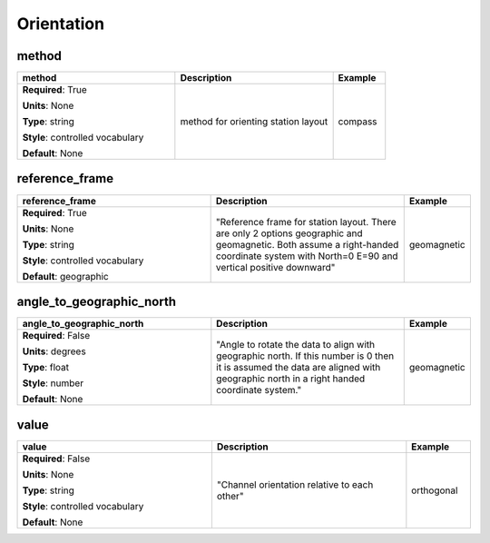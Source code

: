 .. role:: red
.. role:: blue
.. role:: navy

Orientation
===========


:navy:`method`
~~~~~~~~~~~~~~

.. container::

   .. table::
       :class: tight-table
       :widths: 45 45 15

       +----------------------------------------------+-----------------------------------------------+----------------+
       | **method**                                   | **Description**                               | **Example**    |
       +==============================================+===============================================+================+
       | **Required**: :red:`True`                    | method for orienting station layout           | compass        |
       |                                              |                                               |                |
       | **Units**: None                              |                                               |                |
       |                                              |                                               |                |
       | **Type**: string                             |                                               |                |
       |                                              |                                               |                |
       | **Style**: controlled vocabulary             |                                               |                |
       |                                              |                                               |                |
       | **Default**: None                            |                                               |                |
       |                                              |                                               |                |
       |                                              |                                               |                |
       +----------------------------------------------+-----------------------------------------------+----------------+

:navy:`reference_frame`
~~~~~~~~~~~~~~~~~~~~~~~

.. container::

   .. table::
       :class: tight-table
       :widths: 45 45 15

       +----------------------------------------------+-----------------------------------------------+----------------+
       | **reference_frame**                          | **Description**                               | **Example**    |
       +==============================================+===============================================+================+
       | **Required**: :red:`True`                    | "Reference frame for station layout.  There   | geomagnetic    |
       |                                              | are only 2 options geographic and             |                |
       | **Units**: None                              | geomagnetic.  Both assume a right-handed      |                |
       |                                              | coordinate system with North=0 E=90 and       |                |
       | **Type**: string                             | vertical positive downward"                   |                |
       |                                              |                                               |                |
       | **Style**: controlled vocabulary             |                                               |                |
       |                                              |                                               |                |
       | **Default**: geographic                      |                                               |                |
       |                                              |                                               |                |
       |                                              |                                               |                |
       +----------------------------------------------+-----------------------------------------------+----------------+

:navy:`angle_to_geographic_north`
~~~~~~~~~~~~~~~~~~~~~~~~~~~~~~~~~

.. container::

   .. table::
       :class: tight-table
       :widths: 45 45 15

       +----------------------------------------------+-----------------------------------------------+----------------+
       | **angle_to_geographic_north**                | **Description**                               | **Example**    |
       +==============================================+===============================================+================+
       | **Required**: :blue:`False`                  | "Angle to rotate the data to align with       | geomagnetic    |
       |                                              | geographic north. If this number is 0 then it |                |
       | **Units**: degrees                           | is assumed the data are aligned with          |                |
       |                                              | geographic north in a right handed coordinate |                |
       | **Type**: float                              | system."                                      |                |
       |                                              |                                               |                |
       | **Style**: number                            |                                               |                |
       |                                              |                                               |                |
       | **Default**: None                            |                                               |                |
       |                                              |                                               |                |
       |                                              |                                               |                |
       +----------------------------------------------+-----------------------------------------------+----------------+

:navy:`value`
~~~~~~~~~~~~~

.. container::

   .. table::
       :class: tight-table
       :widths: 45 45 15

       +----------------------------------------------+-----------------------------------------------+----------------+
       | **value**                                    | **Description**                               | **Example**    |
       +==============================================+===============================================+================+
       | **Required**: :blue:`False`                  | "Channel orientation relative to each other"  | orthogonal     |
       |                                              |                                               |                |
       | **Units**: None                              |                                               |                |
       |                                              |                                               |                |
       | **Type**: string                             |                                               |                |
       |                                              |                                               |                |
       | **Style**: controlled vocabulary             |                                               |                |
       |                                              |                                               |                |
       | **Default**: None                            |                                               |                |
       |                                              |                                               |                |
       |                                              |                                               |                |
       +----------------------------------------------+-----------------------------------------------+----------------+
